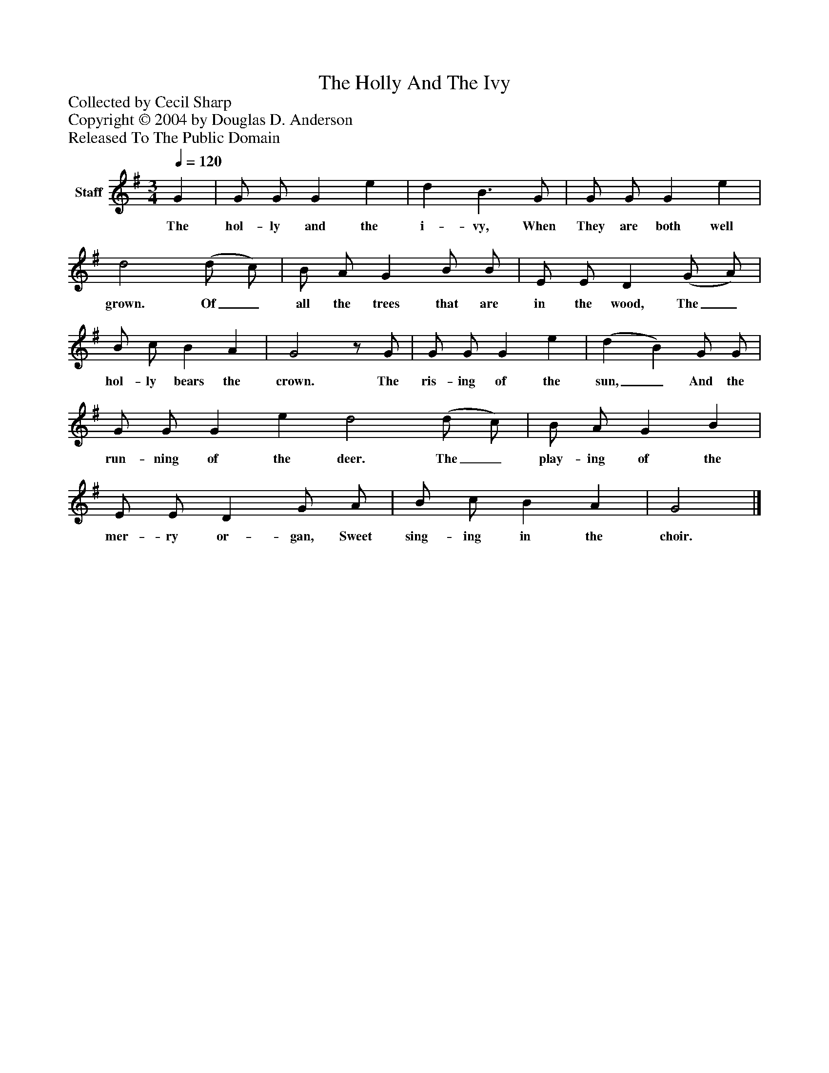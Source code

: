 %%abc-creator mxml2abc 1.4
%%abc-version 2.0
%%continueall true
%%titletrim true
%%titleformat A-1 T C1, Z-1, S-1
X: 0
T: The Holly And The Ivy
Z: Collected by Cecil Sharp
Z: Copyright © 2004 by Douglas D. Anderson
Z: Released To The Public Domain
L: 1/4
M: 3/4
Q: 1/4=120
V: P1 name="Staff"
%%MIDI program 1 19
K: G
[V: P1]  G | G/ G/ G e | d B3/ G/ | G/ G/ G e | d2 (d/ c/) | B/ A/ G B/ B/ | E/ E/ D (G/ A/) | B/ c/ B A | G2z/ G/ | G/ G/ G e | (d B) G/ G/ | G/ G/ G e d2 (d/ c/) | B/ A/ G B | E/ E/ D G/ A/ | B/ c/ B A | G2|]
w: The hol- ly and the i- vy, When They are both well grown. Of_ all the trees that are in the wood, The_ hol- ly bears the crown. The ris- ing of the sun,_ And the run- ning of the deer. The_ play- ing of the mer- ry or- gan, Sweet sing- ing in the choir.

